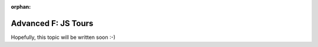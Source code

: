 :orphan:

.. _howto/rdtraining/F_jstour:

====================
Advanced F: JS Tours
====================

Hopefully, this topic will be written soon :-)
